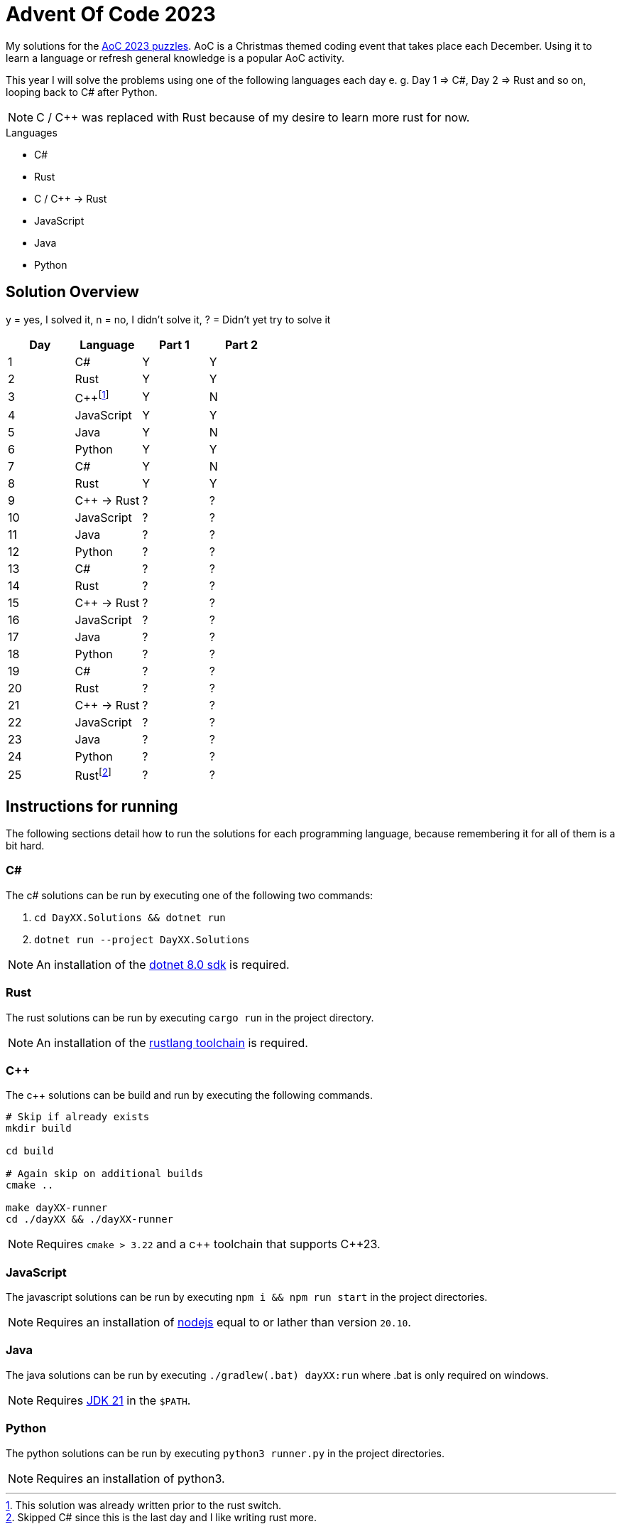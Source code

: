 = Advent Of Code 2023
:nofooter:

////
Generate html of this readme using asciidoctor (https://docs.asciidoctor.org/asciidoctor/latest/).

The rendered output of this adoc can be generated with the following command:
asciidoctor README.adoc
////

My solutions for the https://adventofcode.com/2023[AoC 2023 puzzles]. AoC is a
Christmas themed coding event that takes place each December. Using it to learn
a language or refresh general knowledge is a popular AoC activity.

This year I will solve the problems using one of the following languages each
day e. g. Day 1 => C#, Day 2 => Rust and so on, looping back to C# after Python.

NOTE: C / C++ was replaced with Rust because of my desire to learn more rust for
now.

.Languages
- C#
- Rust
- C / C++ -> Rust
- JavaScript
- Java
- Python 

== Solution Overview

y = yes, I solved it, n = no, I didn't solve it, ? = Didn't yet try to solve it

[cols="1,1,1,1"]
|===
| Day | Language | Part 1 | Part 2

| 1
| C#
| Y
| Y

| 2
| Rust
| Y
| Y

| 3
| C++{empty}footnote:[This solution was already written prior to the rust switch.]
| Y
| N

| 4
| JavaScript
| Y
| Y

| 5
| Java
| Y
| N

| 6
| Python
| Y
| Y

| 7
| C#
| Y
| N

| 8
| Rust
| Y
| Y

| 9
| C++ -> Rust
| ?
| ?

| 10
| JavaScript
| ?
| ?

| 11
| Java
| ?
| ?

| 12
| Python
| ?
| ?

| 13
| C#
| ?
| ?

| 14
| Rust
| ?
| ?

| 15
| C++ -> Rust
| ?
| ?

| 16
| JavaScript
| ?
| ?

| 17
| Java
| ?
| ?

| 18
| Python
| ?
| ?

| 19
| C#
| ?
| ?

| 20
| Rust
| ?
| ?

| 21
| C++ -> Rust
| ?
| ?

| 22
| JavaScript
| ?
| ?

| 23
| Java
| ?
| ?

| 24
| Python
| ?
| ?

| 25
| Rust{empty}footnote:[Skipped C# since this is the last day and I like writing rust more.]
| ?
| ?
|===

== Instructions for running

The following sections detail how to run the solutions for each programming
language, because remembering it for all of them is a bit hard.

=== C#

The c# solutions can be run by executing one of the following two commands:

. `cd DayXX.Solutions && dotnet run`
. `dotnet run --project DayXX.Solutions`

:dotnet-8-sdk-url: https://dotnet.microsoft.com/en-us/download/dotnet/8.0

NOTE: An installation of the {dotnet-8-sdk-url}[dotnet 8.0 sdk] is required.

=== Rust

The rust solutions can be run by executing `cargo run` in the project directory.

:rustlang: https://www.rust-lang.org/tools/install

NOTE: An installation of the {rustlang}[rustlang toolchain] is required.

=== C++

The c++ solutions can be build and run by executing the following commands.

[source, console]
....
# Skip if already exists
mkdir build

cd build

# Again skip on additional builds
cmake ..

make dayXX-runner
cd ./dayXX && ./dayXX-runner
....

NOTE: Requires `cmake > 3.22` and a c\++ toolchain that supports C++23.

=== JavaScript

The javascript solutions can be run by executing `npm i && npm run start` in the
project directories.

:nodejs: https://nodejs.org/en/download

NOTE: Requires an installation of {nodejs}[nodejs] equal to or lather than
version `20.10`.

=== Java

The java solutions can be run by executing `./gradlew(.bat) dayXX:run` where
.bat is only required on windows.

:jdk21: https://jdk.java.net/21/
NOTE: Requires {jdk21}[JDK 21] in the `$PATH`.

=== Python

The python solutions can be run by executing `python3 runner.py` in the project
directories.

NOTE: Requires an installation of python3.

